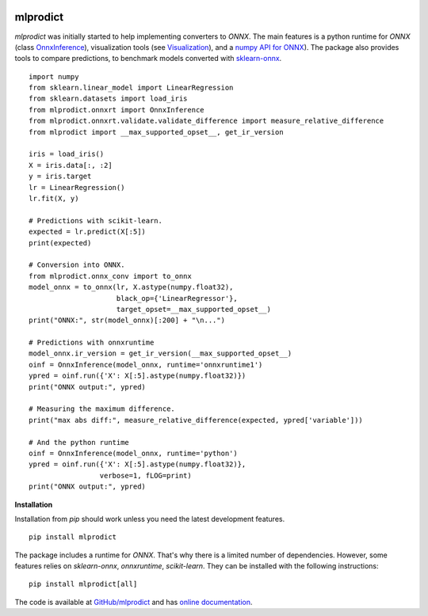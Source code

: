 
.. image:: https://github.com/sdpython/mlprodict/blob/master/_doc/sphinxdoc/source/_static/project_ico.png?raw=true
    :target: https://github.com/sdpython/mlprodict/

.. _l-README:

mlprodict
=========

.. image:: https://travis-ci.com/sdpython/mlprodict.svg?branch=master
    :target: https://app.travis-ci.com/github/sdpython/mlprodict/
    :alt: Build status

.. image:: https://ci.appveyor.com/api/projects/status/g8chk1ufyk1m8uep?svg=true
    :target: https://ci.appveyor.com/project/sdpython/mlprodict
    :alt: Build Status Windows

.. image:: https://circleci.com/gh/sdpython/mlprodict/tree/master.svg?style=svg
    :target: https://circleci.com/gh/sdpython/mlprodict/tree/master

.. image:: https://dev.azure.com/xavierdupre3/mlprodict/_apis/build/status/sdpython.mlprodict
    :target: https://dev.azure.com/xavierdupre3/mlprodict/

.. image:: https://badge.fury.io/py/mlprodict.svg
    :target: https://pypi.org/project/mlprodict/

.. image:: https://img.shields.io/badge/license-MIT-blue.svg
    :alt: MIT License
    :target: http://opensource.org/licenses/MIT

.. image:: https://codecov.io/github/sdpython/mlprodict/coverage.svg?branch=master
    :target: https://codecov.io/github/sdpython/mlprodict?branch=master

.. image:: http://img.shields.io/github/issues/sdpython/mlprodict.png
    :alt: GitHub Issues
    :target: https://github.com/sdpython/mlprodict/issues

.. image:: http://www.xavierdupre.fr/app/mlprodict/helpsphinx/_images/nbcov.png
    :target: http://www.xavierdupre.fr/app/mlprodict/helpsphinx/all_notebooks_coverage.html
    :alt: Notebook Coverage

.. image:: https://pepy.tech/badge/mlprodict/month
    :target: https://pepy.tech/project/mlprodict/month
    :alt: Downloads

.. image:: https://img.shields.io/github/forks/sdpython/mlprodict.svg
    :target: https://github.com/sdpython/mlprodict/
    :alt: Forks

.. image:: https://img.shields.io/github/stars/sdpython/mlprodict.svg
    :target: https://github.com/sdpython/mlprodict/
    :alt: Stars

.. image:: https://mybinder.org/badge_logo.svg
    :target: https://mybinder.org/v2/gh/sdpython/mlprodict/master?filepath=_doc%2Fnotebooks

.. image:: https://img.shields.io/github/repo-size/sdpython/mlprodict
    :target: https://github.com/sdpython/mlprodict/
    :alt: size

*mlprodict* was initially started to help implementing converters
to *ONNX*. The main features is a python runtime for
*ONNX* (class `OnnxInference
<http://www.xavierdupre.fr/app/mlprodict/helpsphinx/mlprodict/onnxrt/onnx_inference.html>`_),
visualization tools
(see `Visualization
<http://www.xavierdupre.fr/app/mlprodict/helpsphinx/api/tools.html#visualization>`_),
and a `numpy API for ONNX
<http://www.xavierdupre.fr/app/mlprodict/helpsphinx/tutorial/numpy_api_onnx.html>`_).
The package also provides tools to compare
predictions, to benchmark models converted with
`sklearn-onnx <https://github.com/onnx/sklearn-onnx/tree/master/skl2onnx>`_.

::

    import numpy
    from sklearn.linear_model import LinearRegression
    from sklearn.datasets import load_iris
    from mlprodict.onnxrt import OnnxInference
    from mlprodict.onnxrt.validate.validate_difference import measure_relative_difference
    from mlprodict import __max_supported_opset__, get_ir_version

    iris = load_iris()
    X = iris.data[:, :2]
    y = iris.target
    lr = LinearRegression()
    lr.fit(X, y)

    # Predictions with scikit-learn.
    expected = lr.predict(X[:5])
    print(expected)

    # Conversion into ONNX.
    from mlprodict.onnx_conv import to_onnx
    model_onnx = to_onnx(lr, X.astype(numpy.float32),
                         black_op={'LinearRegressor'},
                         target_opset=__max_supported_opset__)
    print("ONNX:", str(model_onnx)[:200] + "\n...")

    # Predictions with onnxruntime
    model_onnx.ir_version = get_ir_version(__max_supported_opset__)
    oinf = OnnxInference(model_onnx, runtime='onnxruntime1')
    ypred = oinf.run({'X': X[:5].astype(numpy.float32)})
    print("ONNX output:", ypred)

    # Measuring the maximum difference.
    print("max abs diff:", measure_relative_difference(expected, ypred['variable']))

    # And the python runtime
    oinf = OnnxInference(model_onnx, runtime='python')
    ypred = oinf.run({'X': X[:5].astype(numpy.float32)},
                     verbose=1, fLOG=print)
    print("ONNX output:", ypred)

**Installation**

Installation from *pip* should work unless you need the latest
development features.

::

    pip install mlprodict

The package includes a runtime for *ONNX*. That's why there
is a limited number of dependencies. However, some features
relies on *sklearn-onnx*, *onnxruntime*, *scikit-learn*.
They can be installed with the following instructions:

::

    pip install mlprodict[all]

The code is available at
`GitHub/mlprodict <https://github.com/sdpython/mlprodict/>`_
and has `online documentation <http://www.xavierdupre.fr/app/
mlprodict/helpsphinx/index.html>`_.
